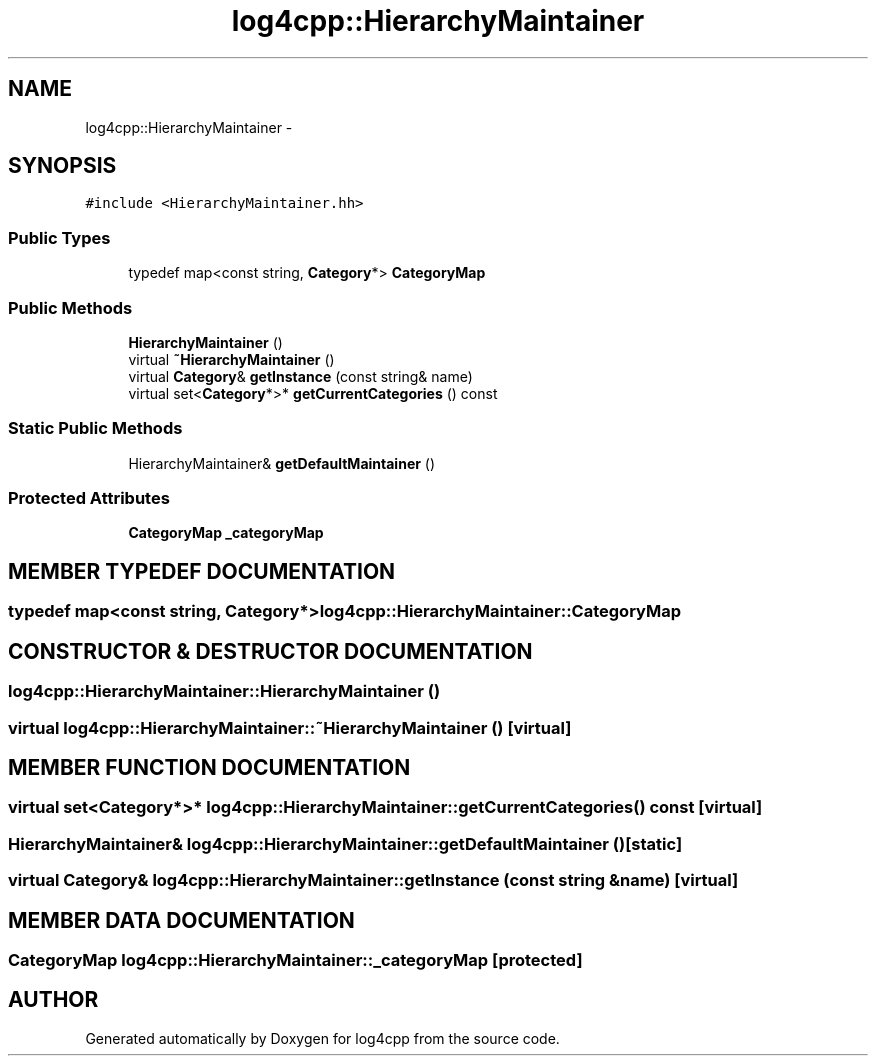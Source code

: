 .TH log4cpp::HierarchyMaintainer 3 "7 Dec 2000" "log4cpp" \" -*- nroff -*-
.ad l
.nh
.SH NAME
log4cpp::HierarchyMaintainer \- 
.SH SYNOPSIS
.br
.PP
\fC#include <HierarchyMaintainer.hh>\fR
.PP
.SS Public Types

.in +1c
.ti -1c
.RI "typedef map<const string, \fBCategory\fR*> \fBCategoryMap\fR"
.br
.in -1c
.SS Public Methods

.in +1c
.ti -1c
.RI "\fBHierarchyMaintainer\fR ()"
.br
.ti -1c
.RI "virtual \fB~HierarchyMaintainer\fR ()"
.br
.ti -1c
.RI "virtual \fBCategory\fR& \fBgetInstance\fR (const string& name)"
.br
.ti -1c
.RI "virtual set<\fBCategory\fR*>* \fBgetCurrentCategories\fR () const"
.br
.in -1c
.SS Static Public Methods

.in +1c
.ti -1c
.RI "HierarchyMaintainer& \fBgetDefaultMaintainer\fR ()"
.br
.in -1c
.SS Protected Attributes

.in +1c
.ti -1c
.RI "\fBCategoryMap\fR \fB_categoryMap\fR"
.br
.in -1c
.SH MEMBER TYPEDEF DOCUMENTATION
.PP 
.SS typedef map<const string, \fBCategory\fR*> log4cpp::HierarchyMaintainer::CategoryMap
.PP
.SH CONSTRUCTOR & DESTRUCTOR DOCUMENTATION
.PP 
.SS log4cpp::HierarchyMaintainer::HierarchyMaintainer ()
.PP
.SS virtual log4cpp::HierarchyMaintainer::~HierarchyMaintainer ()\fC [virtual]\fR
.PP
.SH MEMBER FUNCTION DOCUMENTATION
.PP 
.SS virtual set<\fBCategory\fR*>* log4cpp::HierarchyMaintainer::getCurrentCategories () const\fC [virtual]\fR
.PP
.SS HierarchyMaintainer& log4cpp::HierarchyMaintainer::getDefaultMaintainer ()\fC [static]\fR
.PP
.SS virtual \fBCategory\fR& log4cpp::HierarchyMaintainer::getInstance (const string & name)\fC [virtual]\fR
.PP
.SH MEMBER DATA DOCUMENTATION
.PP 
.SS \fBCategoryMap\fR log4cpp::HierarchyMaintainer::_categoryMap\fC [protected]\fR
.PP


.SH AUTHOR
.PP 
Generated automatically by Doxygen for log4cpp from the source code.